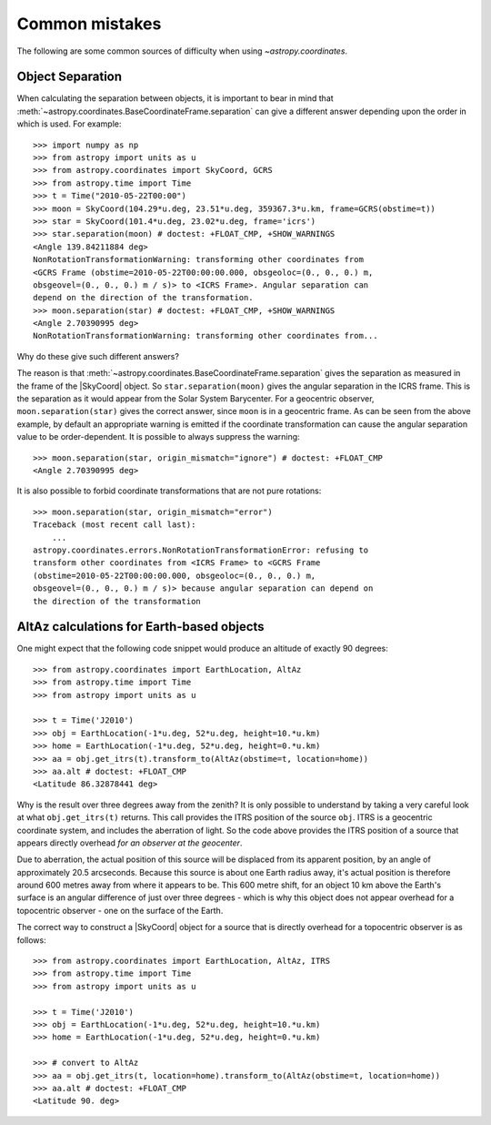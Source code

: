 .. _astropy-coordinates-common-errors:

Common mistakes
***************

The following are some common sources of difficulty when using `~astropy.coordinates`.

Object Separation
-----------------

When calculating the separation between objects, it is important to bear in mind that
:meth:`~astropy.coordinates.BaseCoordinateFrame.separation` can give a different
answer depending upon the order in which is used.
For example::

    >>> import numpy as np
    >>> from astropy import units as u
    >>> from astropy.coordinates import SkyCoord, GCRS
    >>> from astropy.time import Time
    >>> t = Time("2010-05-22T00:00")
    >>> moon = SkyCoord(104.29*u.deg, 23.51*u.deg, 359367.3*u.km, frame=GCRS(obstime=t))
    >>> star = SkyCoord(101.4*u.deg, 23.02*u.deg, frame='icrs')
    >>> star.separation(moon) # doctest: +FLOAT_CMP, +SHOW_WARNINGS
    <Angle 139.84211884 deg>
    NonRotationTransformationWarning: transforming other coordinates from
    <GCRS Frame (obstime=2010-05-22T00:00:00.000, obsgeoloc=(0., 0., 0.) m,
    obsgeovel=(0., 0., 0.) m / s)> to <ICRS Frame>. Angular separation can
    depend on the direction of the transformation.
    >>> moon.separation(star) # doctest: +FLOAT_CMP, +SHOW_WARNINGS
    <Angle 2.70390995 deg>
    NonRotationTransformationWarning: transforming other coordinates from...

Why do these give such different answers?

The reason is that :meth:`~astropy.coordinates.BaseCoordinateFrame.separation`
gives the separation as measured in the frame of the |SkyCoord| object.
So ``star.separation(moon)`` gives the angular separation in the ICRS frame.
This is the separation as it would appear from the Solar System Barycenter.
For a geocentric observer, ``moon.separation(star)`` gives the correct answer,
since ``moon`` is in a geocentric frame.
As can be seen from the above example, by default an appropriate warning is
emitted if the coordinate transformation can cause the angular separation value
to be order-dependent.
It is possible to always suppress the warning::

    >>> moon.separation(star, origin_mismatch="ignore") # doctest: +FLOAT_CMP
    <Angle 2.70390995 deg>

It is also possible to forbid coordinate transformations that are not pure
rotations::

    >>> moon.separation(star, origin_mismatch="error")
    Traceback (most recent call last):
        ...
    astropy.coordinates.errors.NonRotationTransformationError: refusing to
    transform other coordinates from <ICRS Frame> to <GCRS Frame
    (obstime=2010-05-22T00:00:00.000, obsgeoloc=(0., 0., 0.) m,
    obsgeovel=(0., 0., 0.) m / s)> because angular separation can depend on
    the direction of the transformation

AltAz calculations for Earth-based objects
------------------------------------------

One might expect that the following code snippet would produce an altitude of exactly 90 degrees::

    >>> from astropy.coordinates import EarthLocation, AltAz
    >>> from astropy.time import Time
    >>> from astropy import units as u

    >>> t = Time('J2010')
    >>> obj = EarthLocation(-1*u.deg, 52*u.deg, height=10.*u.km)
    >>> home = EarthLocation(-1*u.deg, 52*u.deg, height=0.*u.km)
    >>> aa = obj.get_itrs(t).transform_to(AltAz(obstime=t, location=home))
    >>> aa.alt # doctest: +FLOAT_CMP
    <Latitude 86.32878441 deg>

Why is the result over three degrees away from the zenith? It is only possible to understand by taking a very careful
look at what ``obj.get_itrs(t)`` returns. This call provides the ITRS position of the source ``obj``. ITRS is
a geocentric coordinate system, and includes the aberration of light. So the code above provides the ITRS position
of a source that appears directly overhead *for an observer at the geocenter*.

Due to aberration, the actual position of this source will be displaced from its apparent position, by an angle of
approximately 20.5 arcseconds. Because this source is about one Earth radius away, it's actual position is therefore
around 600 metres away from where it appears to be. This 600 metre shift, for an object 10 km above the Earth's surface
is an angular difference of just over three degrees - which is why this object does not appear overhead for a topocentric
observer - one on the surface of the Earth.

The correct way to construct a |SkyCoord| object for a source that is directly overhead for a topocentric observer is
as follows::

    >>> from astropy.coordinates import EarthLocation, AltAz, ITRS
    >>> from astropy.time import Time
    >>> from astropy import units as u

    >>> t = Time('J2010')
    >>> obj = EarthLocation(-1*u.deg, 52*u.deg, height=10.*u.km)
    >>> home = EarthLocation(-1*u.deg, 52*u.deg, height=0.*u.km)

    >>> # convert to AltAz
    >>> aa = obj.get_itrs(t, location=home).transform_to(AltAz(obstime=t, location=home))
    >>> aa.alt # doctest: +FLOAT_CMP
    <Latitude 90. deg>
